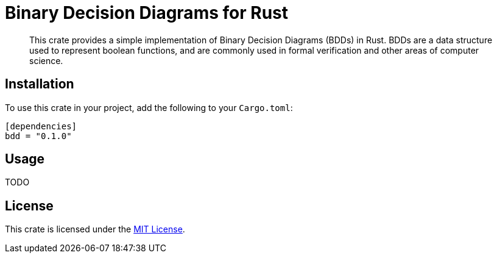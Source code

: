 = Binary Decision Diagrams for Rust

> This crate provides a simple implementation of Binary Decision Diagrams (BDDs) in Rust. BDDs are a data structure used to represent boolean functions, and are commonly used in formal verification and other areas of computer science.

== Installation

To use this crate in your project, add the following to your `Cargo.toml`:

[source,toml]
----
[dependencies]
bdd = "0.1.0"
----

== Usage

TODO

== License

This crate is licensed under the link:LICENSE[MIT License].

